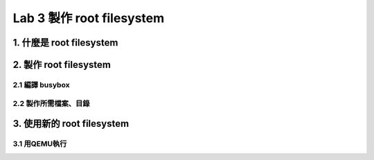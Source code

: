 ==========================
Lab 3 製作 root filesystem
==========================

1. 什麼是 root filesystem
=========================

2. 製作 root filesystem
=======================

2.1 編譯 busybox
-----------------

2.2 製作所需檔案、目錄
-----------------------

3. 使用新的 root filesystem
===========================

3.1 用QEMU執行
--------------


